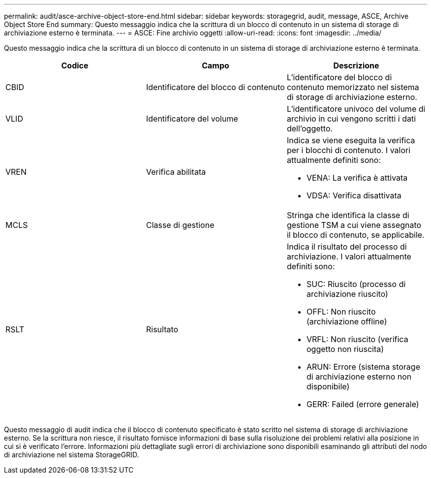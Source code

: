 ---
permalink: audit/asce-archive-object-store-end.html 
sidebar: sidebar 
keywords: storagegrid, audit, message, ASCE, Archive Object Store End 
summary: Questo messaggio indica che la scrittura di un blocco di contenuto in un sistema di storage di archiviazione esterno è terminata. 
---
= ASCE: Fine archivio oggetti
:allow-uri-read: 
:icons: font
:imagesdir: ../media/


[role="lead"]
Questo messaggio indica che la scrittura di un blocco di contenuto in un sistema di storage di archiviazione esterno è terminata.

|===
| Codice | Campo | Descrizione 


 a| 
CBID
 a| 
Identificatore del blocco di contenuto
 a| 
L'identificatore del blocco di contenuto memorizzato nel sistema di storage di archiviazione esterno.



 a| 
VLID
 a| 
Identificatore del volume
 a| 
L'identificatore univoco del volume di archivio in cui vengono scritti i dati dell'oggetto.



 a| 
VREN
 a| 
Verifica abilitata
 a| 
Indica se viene eseguita la verifica per i blocchi di contenuto. I valori attualmente definiti sono:

* VENA: La verifica è attivata
* VDSA: Verifica disattivata




 a| 
MCLS
 a| 
Classe di gestione
 a| 
Stringa che identifica la classe di gestione TSM a cui viene assegnato il blocco di contenuto, se applicabile.



 a| 
RSLT
 a| 
Risultato
 a| 
Indica il risultato del processo di archiviazione. I valori attualmente definiti sono:

* SUC: Riuscito (processo di archiviazione riuscito)
* OFFL: Non riuscito (archiviazione offline)
* VRFL: Non riuscito (verifica oggetto non riuscita)
* ARUN: Errore (sistema storage di archiviazione esterno non disponibile)
* GERR: Failed (errore generale)


|===
Questo messaggio di audit indica che il blocco di contenuto specificato è stato scritto nel sistema di storage di archiviazione esterno. Se la scrittura non riesce, il risultato fornisce informazioni di base sulla risoluzione dei problemi relativi alla posizione in cui si è verificato l'errore. Informazioni più dettagliate sugli errori di archiviazione sono disponibili esaminando gli attributi del nodo di archiviazione nel sistema StorageGRID.
